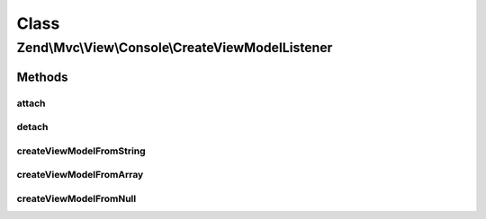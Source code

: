 .. Mvc/View/Console/CreateViewModelListener.php generated using docpx on 01/30/13 03:02pm


Class
*****

Zend\\Mvc\\View\\Console\\CreateViewModelListener
=================================================

Methods
-------

attach
++++++

.. function:: attach()


    Attach listeners

    :param Events: 

    :rtype: void 



detach
++++++

.. function:: detach()


    Detach listeners

    :param Events: 

    :rtype: void 



createViewModelFromString
+++++++++++++++++++++++++

.. function:: createViewModelFromString()


    Inspect the result, and cast it to a ViewModel if a string is detected

    :param MvcEvent: 

    :rtype: void 



createViewModelFromArray
++++++++++++++++++++++++

.. function:: createViewModelFromArray()


    Inspect the result, and cast it to a ViewModel if an assoc array is detected

    :param MvcEvent: 

    :rtype: void 



createViewModelFromNull
+++++++++++++++++++++++

.. function:: createViewModelFromNull()


    Inspect the result, and cast it to a ViewModel if null is detected

    :param MvcEvent: 

    :rtype: void 



